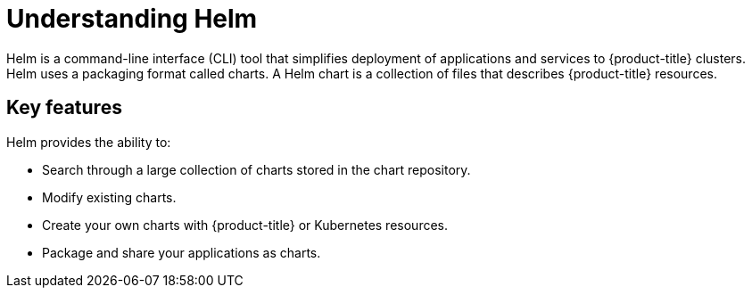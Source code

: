 // Module included in the following assemblies:
//
// * cli_reference/helm/getting-started-with-helm-on-openshift.adoc

[id="understanding-helm_{context}"]
= Understanding Helm

Helm is a command-line interface (CLI) tool that simplifies deployment of applications and services to {product-title} clusters. Helm uses a packaging format called charts. A Helm chart is a collection of files that describes {product-title} resources. 

== Key features

Helm provides the ability to:

* Search through a large collection of charts stored in the chart repository.
* Modify existing charts.
* Create your own charts with {product-title} or Kubernetes resources.
* Package and share your applications as charts.